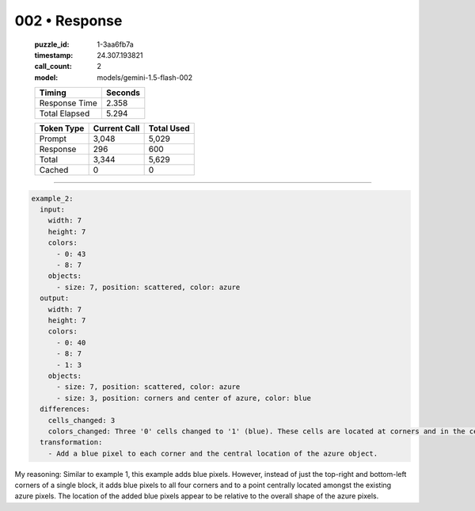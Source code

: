 002 • Response
==============

   :puzzle_id: 1-3aa6fb7a
   :timestamp: 24.307.193821
   :call_count: 2

   :model: models/gemini-1.5-flash-002

   +----------------+--------------+
   | Timing         |      Seconds |
   +================+==============+
   | Response Time  |        2.358 |
   +----------------+--------------+
   | Total Elapsed  |        5.294 |
   +----------------+--------------+



   +----------------+--------------+-------------+
   | Token Type     | Current Call |  Total Used |
   +================+==============+=============+
   | Prompt         |        3,048 |       5,029 |
   +----------------+--------------+-------------+
   | Response       |          296 |         600 |
   +----------------+--------------+-------------+
   | Total          |        3,344 |       5,629 |
   +----------------+--------------+-------------+
   | Cached         |            0 |           0 |
   +----------------+--------------+-------------+


====


.. code-block:: yaml

   example_2:
     input:
       width: 7
       height: 7
       colors:
         - 0: 43
         - 8: 7
       objects:
         - size: 7, position: scattered, color: azure
     output:
       width: 7
       height: 7
       colors:
         - 0: 40
         - 8: 7
         - 1: 3
       objects:
         - size: 7, position: scattered, color: azure
         - size: 3, position: corners and center of azure, color: blue
     differences:
       cells_changed: 3
       colors_changed: Three '0' cells changed to '1' (blue). These cells are located at corners and in the center of the main azure object.
     transformation:
       - Add a blue pixel to each corner and the central location of the azure object.

My reasoning:  Similar to example 1, this example adds blue pixels. However, instead of just the top-right and bottom-left corners of a single block, it adds blue pixels to all four corners and to a point centrally located amongst the existing azure pixels.  The location of the added blue pixels appear to be relative to the overall shape of the azure pixels.



.. seealso::

   - :doc:`002-history`
   - :doc:`002-prompt`

